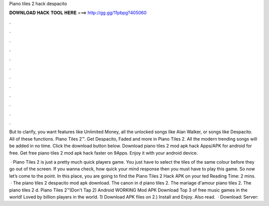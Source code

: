 Piano tiles 2 hack despacito



𝐃𝐎𝐖𝐍𝐋𝐎𝐀𝐃 𝐇𝐀𝐂𝐊 𝐓𝐎𝐎𝐋 𝐇𝐄𝐑𝐄 ===> http://gg.gg/11pbpg?405060



.



.



.



.



.



.



.



.



.



.



.



.

But to clarify, you want features like Unlimited Money, all the unlocked songs like Alan Walker, or songs like Despacito. All of these functions. Piano Tiles 2™. Get Despacito, Faded and more in Piano Tiles 2. All the modern trending songs will be added in no time. Click the download button below. Download piano tiles 2 mod apk hack Apps/APK for android for free. Get free piano tiles 2 mod apk hack faster on 9Apps. Enjoy it with your android device.

 · Piano Tiles 2 is just a pretty much quick players game. You just have to select the tiles of the same colour before they go out of the screen. If you wanna check, how quick your mind response then you must have to play this game. So now let’s come to the point. In this place, you are going to find the Piano Tiles 2 Hack APK on your ted Reading Time: 2 mins.  · The piano tiles 2 despacito mod apk download. The canon in d piano tiles 2. The mariage d'amour piano tiles 2. The piano tiles 2 d. Piano Tiles 2™(Don't Tap 2) Android WORKING Mod APK Download Top 3 of free music games in the world! Loved by billion players in the world. 1) Download APK files on  2.) Install and Enjoy. Also read.  · Download:  Server: 
